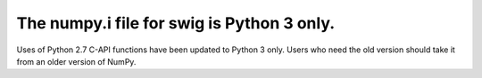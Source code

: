 The numpy.i file for swig is Python 3 only.
-------------------------------------------
Uses of Python 2.7 C-API functions have been updated to Python 3 only. Users
who need the old version should take it from an older version of NumPy.
